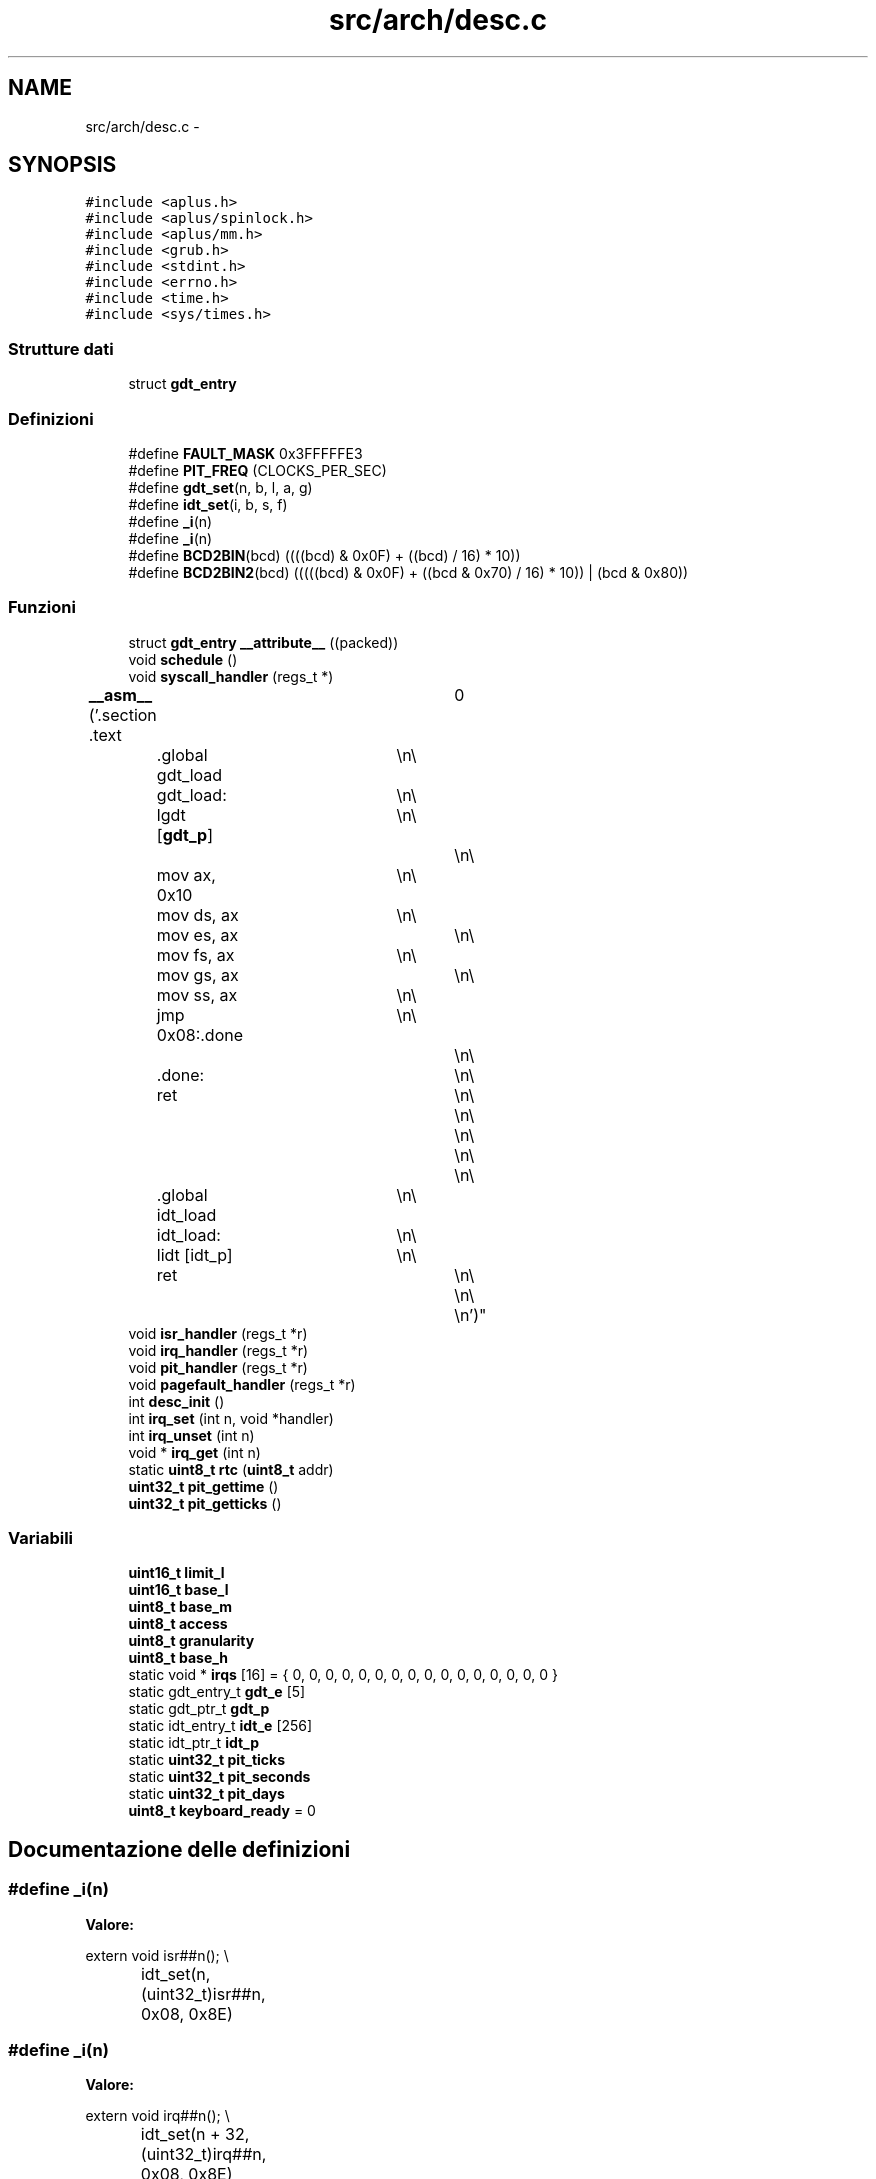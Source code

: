 .TH "src/arch/desc.c" 3 "Dom 9 Nov 2014" "Version 0.1" "aPlus" \" -*- nroff -*-
.ad l
.nh
.SH NAME
src/arch/desc.c \- 
.SH SYNOPSIS
.br
.PP
\fC#include <aplus\&.h>\fP
.br
\fC#include <aplus/spinlock\&.h>\fP
.br
\fC#include <aplus/mm\&.h>\fP
.br
\fC#include <grub\&.h>\fP
.br
\fC#include <stdint\&.h>\fP
.br
\fC#include <errno\&.h>\fP
.br
\fC#include <time\&.h>\fP
.br
\fC#include <sys/times\&.h>\fP
.br

.SS "Strutture dati"

.in +1c
.ti -1c
.RI "struct \fBgdt_entry\fP"
.br
.in -1c
.SS "Definizioni"

.in +1c
.ti -1c
.RI "#define \fBFAULT_MASK\fP   0x3FFFFFE3"
.br
.ti -1c
.RI "#define \fBPIT_FREQ\fP   (CLOCKS_PER_SEC)"
.br
.ti -1c
.RI "#define \fBgdt_set\fP(n, b, l, a, g)"
.br
.ti -1c
.RI "#define \fBidt_set\fP(i, b, s, f)"
.br
.ti -1c
.RI "#define \fB_i\fP(n)"
.br
.ti -1c
.RI "#define \fB_i\fP(n)"
.br
.ti -1c
.RI "#define \fBBCD2BIN\fP(bcd)   ((((bcd) & 0x0F) + ((bcd) / 16) * 10))"
.br
.ti -1c
.RI "#define \fBBCD2BIN2\fP(bcd)   (((((bcd) & 0x0F) + ((bcd & 0x70) / 16) * 10)) | (bcd & 0x80))"
.br
.in -1c
.SS "Funzioni"

.in +1c
.ti -1c
.RI "struct \fBgdt_entry\fP \fB__attribute__\fP ((packed))"
.br
.ti -1c
.RI "void \fBschedule\fP ()"
.br
.ti -1c
.RI "void \fBsyscall_handler\fP (regs_t *)"
.br
.ti -1c
.RI "\fB__asm__\fP ('\&.section \&.text		\\n\\
	\&.global gdt_load	\\n\\
	gdt_load:			\\n\\
	lgdt [\fBgdt_p\fP]		\\n\\
						\\n\\
	mov ax, 0x10		\\n\\
	mov ds, ax			\\n\\
	mov es, ax			\\n\\
	mov fs, ax			\\n\\
	mov gs, ax			\\n\\
	mov ss, ax			\\n\\
	jmp 0x08:\&.done		\\n\\
						\\n\\
	\&.done:				\\n\\
	ret					\\n\\
						\\n\\
						\\n\\
						\\n\\
						\\n\\
	\&.global idt_load	\\n\\
	idt_load:			\\n\\
	lidt [idt_p]		\\n\\
	ret					\\n\\
						\\n\\
						\\n')"
.br
.ti -1c
.RI "void \fBisr_handler\fP (regs_t *r)"
.br
.ti -1c
.RI "void \fBirq_handler\fP (regs_t *r)"
.br
.ti -1c
.RI "void \fBpit_handler\fP (regs_t *r)"
.br
.ti -1c
.RI "void \fBpagefault_handler\fP (regs_t *r)"
.br
.ti -1c
.RI "int \fBdesc_init\fP ()"
.br
.ti -1c
.RI "int \fBirq_set\fP (int n, void *handler)"
.br
.ti -1c
.RI "int \fBirq_unset\fP (int n)"
.br
.ti -1c
.RI "void * \fBirq_get\fP (int n)"
.br
.ti -1c
.RI "static \fBuint8_t\fP \fBrtc\fP (\fBuint8_t\fP addr)"
.br
.ti -1c
.RI "\fBuint32_t\fP \fBpit_gettime\fP ()"
.br
.ti -1c
.RI "\fBuint32_t\fP \fBpit_getticks\fP ()"
.br
.in -1c
.SS "Variabili"

.in +1c
.ti -1c
.RI "\fBuint16_t\fP \fBlimit_l\fP"
.br
.ti -1c
.RI "\fBuint16_t\fP \fBbase_l\fP"
.br
.ti -1c
.RI "\fBuint8_t\fP \fBbase_m\fP"
.br
.ti -1c
.RI "\fBuint8_t\fP \fBaccess\fP"
.br
.ti -1c
.RI "\fBuint8_t\fP \fBgranularity\fP"
.br
.ti -1c
.RI "\fBuint8_t\fP \fBbase_h\fP"
.br
.ti -1c
.RI "static void * \fBirqs\fP [16] = { 0, 0, 0, 0, 0, 0, 0, 0, 0, 0, 0, 0, 0, 0, 0, 0 }"
.br
.ti -1c
.RI "static gdt_entry_t \fBgdt_e\fP [5]"
.br
.ti -1c
.RI "static gdt_ptr_t \fBgdt_p\fP"
.br
.ti -1c
.RI "static idt_entry_t \fBidt_e\fP [256]"
.br
.ti -1c
.RI "static idt_ptr_t \fBidt_p\fP"
.br
.ti -1c
.RI "static \fBuint32_t\fP \fBpit_ticks\fP"
.br
.ti -1c
.RI "static \fBuint32_t\fP \fBpit_seconds\fP"
.br
.ti -1c
.RI "static \fBuint32_t\fP \fBpit_days\fP"
.br
.ti -1c
.RI "\fBuint8_t\fP \fBkeyboard_ready\fP = 0"
.br
.in -1c
.SH "Documentazione delle definizioni"
.PP 
.SS "#define _i(n)"
\fBValore:\fP
.PP
.nf
extern void isr##n();                     \\
		idt_set(n, (uint32_t)isr##n, 0x08, 0x8E)
.fi
.SS "#define _i(n)"
\fBValore:\fP
.PP
.nf
extern void irq##n();                          \\
		idt_set(n + 32, (uint32_t)irq##n, 0x08, 0x8E)
.fi
.SS "#define BCD2BIN(bcd)   ((((bcd) & 0x0F) + ((bcd) / 16) * 10))"

.SS "#define BCD2BIN2(bcd)   (((((bcd) & 0x0F) + ((bcd & 0x70) / 16) * 10)) | (bcd & 0x80))"

.SS "#define FAULT_MASK   0x3FFFFFE3"

.PP
Definizione alla linea 37 del file desc\&.c\&.
.SS "#define gdt_set(n, b, l, a, g)"
\fBValore:\fP
.PP
.nf
gdt_e[n]\&.base_l = (b & 0xFFFF);                \\
		gdt_e[n]\&.base_m = (b >> 16) & 0xFF;            \\
		gdt_e[n]\&.base_h = (b >> 24) & 0xFF;            \\
		gdt_e[n]\&.limit_l = (l & 0xFFFF);           \\
		gdt_e[n]\&.granularity = (l >> 16) & 0x0F;   \\
		gdt_e[n]\&.granularity |= g & 0xF0;          \\
		gdt_e[n]\&.access = a
.fi
.SS "#define idt_set(i, b, s, f)"
\fBValore:\fP
.PP
.nf
idt_e[i]\&.base_l = b & 0xFFFF;             \\
		idt_e[i]\&.base_h = (b >> 16) & 0xFFFF;      \\
		idt_e[i]\&.sel = s;                          \\
		idt_e[i]\&.null = 0;                         \\
		idt_e[i]\&.flags = f
.fi
.SS "#define PIT_FREQ   (CLOCKS_PER_SEC)"

.PP
Definizione alla linea 38 del file desc\&.c\&.
.SH "Documentazione delle funzioni"
.PP 
.SS "__asm__ ('\&.section \&.text \\n\\ \&.global gdt_load \\n\\ gdt_load: \\n\\ lgdt  \\n\\ \\n\\ movax[gdt_p], 0x10\\n\\movds, ax\\n\\moves, ax\\n\\movfs, ax\\n\\movgs, ax\\n\\movss, ax\\n\\jmp 0x08:\&.done\\n\\\\n\\\&.done:\\n\\ret\\n\\\\n\\\\n\\\\n\\\\n\\\&.global idt_load\\n\\idt_load:\\n\\lidt\\n\\ret\\n\\\\n\\\\n'[idt_p])"

.SS "__attribute__ ((packed))"

.PP
Definizione alla linea 44 del file desc\&.c\&.
.PP
.nf
46                        {
47     uint16_t limit;
48     uint32_t base;
49 } __attribute__((packed)) gdt_ptr_t;
.fi
.SS "int desc_init ()"

.PP
Definizione alla linea 195 del file desc\&.c\&.
.PP
Referenzia __asm__(), _i, gdt_set, irq_set(), PIT_FREQ, pit_handler(), uint32_t, e uint8_t\&.
.PP
.nf
195                 {
196 
197     __asm__ ("cli");
198     
199 
200     #define gdt_set(n, b, l, a, g)                  \
201         gdt_e[n]\&.base_l = (b & 0xFFFF);              \
202         gdt_e[n]\&.base_m = (b >> 16) & 0xFF;          \
203         gdt_e[n]\&.base_h = (b >> 24) & 0xFF;          \
204         gdt_e[n]\&.limit_l = (l & 0xFFFF);         \
205         gdt_e[n]\&.granularity = (l >> 16) & 0x0F; \
206         gdt_e[n]\&.granularity |= g & 0xF0;            \
207         gdt_e[n]\&.access = a
208                 
209     
210     memset(&gdt_e, 0, sizeof(gdt_entry_t) * 5);
211         
212     gdt_p\&.limit = sizeof(gdt_entry_t) * 5 - 1;
213     gdt_p\&.base = (uint32_t) gdt_e;
214         
215     gdt_set(0, 0, 0, 0, 0);
216     gdt_set(1, 0, 0xFFFFFFFF, 0x9A, 0xCF);
217     gdt_set(2, 0, 0xFFFFFFFF, 0x92, 0xCF);
218     gdt_set(3, 0, 0xFFFFFFFF, 0xFA, 0xCF);
219     gdt_set(4, 0, 0xFFFFFFFF, 0XF2, 0xCF);
220 
221     
222 
223     gdt_load();
224     
225     
226     idt_p\&.limit = sizeof(idt_entry_t) * 256 - 1;
227     idt_p\&.base = (uint32_t) idt_e;
228     
229     memset(idt_e, 0, sizeof(idt_entry_t) * 256);
230     
231     
232     #define idt_set(i, b, s, f)                     \
233         idt_e[i]\&.base_l = b & 0xFFFF;                \
234         idt_e[i]\&.base_h = (b >> 16) & 0xFFFF;        \
235         idt_e[i]\&.sel = s;                            \
236         idt_e[i]\&.null = 0;                           \
237         idt_e[i]\&.flags = f
238     
239     
240     #define _i(n)                                   \
241         extern void isr##n();                       \
242         idt_set(n, (uint32_t)isr##n, 0x08, 0x8E)
243         
244     _i(0);
245     _i(1);
246     _i(2);
247     _i(3);
248     _i(4);
249     _i(5);
250     _i(6);
251     _i(7);
252     _i(8);
253     _i(9);
254     _i(10);
255     _i(11);
256     _i(12);
257     _i(13);
258     _i(14);
259     _i(15);
260     _i(16);
261     _i(17);
262     _i(18);
263     _i(19);
264     _i(20);
265     _i(21);
266     _i(22);
267     _i(23);
268     _i(24);
269     _i(25);
270     _i(26);
271     _i(27);
272     _i(28);
273     _i(29);
274     _i(30);
275     _i(31);
276     _i(0x80);
277 
278     
279     idt_load();
280 
281     
282     #ifdef _i
283     #undef _i
284     #endif
285     
286     #define _i(n)                                       \
287         extern void irq##n();                           \
288         idt_set(n + 32, (uint32_t)irq##n, 0x08, 0x8E)
289         
290     
291     outb(0x20, 0x11);
292     outb(0xA0, 0x11);
293     outb(0x21, 0x20);
294     outb(0xA1, 0x28);
295     outb(0x21, 0x04);
296     outb(0xA1, 0x02);
297     outb(0x21, 0x01);
298     outb(0xA1, 0x01);
299     outb(0x21, 0x00);
300     outb(0xA1, 0x00);
301     
302     _i(0);
303     _i(1);
304     _i(2);
305     _i(3);
306     _i(4);
307     _i(5);
308     _i(6);
309     _i(7);
310     _i(8);
311     _i(9);
312     _i(10);
313     _i(11);
314     _i(12);
315     _i(13);
316     _i(14);
317     _i(15);
318     
319     
320     uint32_t freq = 1193180 / PIT_FREQ;
321     outb(0x43, 0x36);
322     outb(0x40, (uint8_t) (freq & 0xFF));
323     outb(0x40, (uint8_t) ((freq >> 8) & 0xFF));
324     
325     irq_set(0, (void*) pit_handler);
326     
327     __asm__ ("sti");
328 
329     return 0;
330 }
.fi
.SS "void* irq_get (intn)"

.PP
Definizione alla linea 354 del file desc\&.c\&.
.PP
Referenzia errno\&.
.PP
.nf
354                      {
355     if(n > 16) {
356         errno = EINVAL;
357         return NULL;
358     }
359     
360     return irqs[n];
361 }
.fi
.SS "void irq_handler (regs_t *r)"

.PP
Definizione alla linea 155 del file desc\&.c\&.
.PP
.nf
155                             {
156 
157     if(irqs[r->int_no - 32])
158         ((void (*)(regs_t*)) irqs[r->int_no - 32]) (r);
159 
160     if(r->int_no >= 40)
161         outb(0xA0, 0x20);
162         
163     outb(0x20, 0x20);
164 }
.fi
.SS "int irq_set (intn, void *handler)"

.PP
Definizione alla linea 334 del file desc\&.c\&.
.PP
Referenzia errno\&.
.PP
.nf
334                                   {
335     if(n > 16) {
336         errno = EINVAL;
337         return -1;
338     }
339     
340     irqs[n] = handler;
341     return 0;
342 }
.fi
.SS "int irq_unset (intn)"

.PP
Definizione alla linea 344 del file desc\&.c\&.
.PP
Referenzia errno\&.
.PP
.nf
344                      {
345     if(n > 16) {
346         errno = EINVAL;
347         return -1;
348     }
349     
350     irqs[n] = 0;
351     return 0;
352 }
.fi
.SS "void isr_handler (regs_t *r)"

.PP
Definizione alla linea 151 del file desc\&.c\&.
.PP
Referenzia panic()\&.
.PP
.nf
151                             {
152     panic(exception_messages[r->int_no]);
153 }
.fi
.SS "void pagefault_handler (regs_t *r)"

.PP
Definizione alla linea 183 del file desc\&.c\&.
.PP
Referenzia __asm__(), kprintf, panic(), e uint32_t\&.
.PP
.nf
183                                   {
184     uint32_t faultaddr;
185     __asm__ __volatile__("mov eax, cr2" : "=a"(faultaddr));
186 
187     kprintf("Page fault at address: 0x%x\n", faultaddr);
188     panic("Page Fault");
189 }
.fi
.SS "\fBuint32_t\fP pit_getticks ()"

.PP
Definizione alla linea 393 del file desc\&.c\&.
.PP
.nf
393                         {
394     return ((pit_days * 86400) * 1000) + (pit_seconds * 1000) + pit_ticks;
395 }
.fi
.SS "\fBuint32_t\fP pit_gettime ()"

.PP
Definizione alla linea 373 del file desc\&.c\&.
.PP
Referenzia BCD2BIN, BCD2BIN2, rtc(), e uint32_t\&.
.PP
.nf
373                        {
374 
375     #define BCD2BIN(bcd)    ((((bcd) & 0x0F) + ((bcd) / 16) * 10))
376     #define BCD2BIN2(bcd)   (((((bcd) & 0x0F) + ((bcd & 0x70) / 16) * 10)) | (bcd & 0x80))
377 
378     
379     static struct tm t;
380     t\&.tm_sec = BCD2BIN(rtc(0));
381     t\&.tm_min = BCD2BIN(rtc(2));
382     t\&.tm_hour = BCD2BIN2(rtc(4)) + 2;
383     t\&.tm_mday = BCD2BIN(rtc(7));
384     t\&.tm_mon = BCD2BIN(rtc(8)) - 1;
385     t\&.tm_year = (BCD2BIN(rtc(9)) + 100);
386     t\&.tm_wday = 0;
387     t\&.tm_yday = 0;
388     t\&.tm_isdst = 0;
389     
390     return (uint32_t) mktime(&t);
391 }
.fi
.SS "void pit_handler (regs_t *r)"

.PP
Definizione alla linea 166 del file desc\&.c\&.
.PP
Referenzia PIT_FREQ, e schedule()\&.
.PP
.nf
166                             {
167     pit_ticks += (1000 / PIT_FREQ);
168     
169     if(pit_ticks >= 1000) {
170         pit_ticks = 0;
171         pit_seconds += 1;
172     }
173     
174     if(pit_seconds >= 86400) {
175         pit_seconds = 0;
176         pit_days += 1;
177     }
178     
179     schedule();
180 }
.fi
.SS "static \fBuint8_t\fP rtc (\fBuint8_t\fPaddr)\fC [static]\fP"

.PP
Definizione alla linea 365 del file desc\&.c\&.
.PP
Referenzia __asm__(), e uint8_t\&.
.PP
.nf
365                                  {
366     outb(0x70, addr);
367     
368     uint8_t r = 0;
369     __asm__("inb 0x71" : "=a"(r));
370     return r;
371 }
.fi
.SS "void schedule ()"

.PP
Definizione alla linea 93 del file sched\&.c\&.
.PP
Referenzia task::clock, list_empty(), task::priority, sched_enabled, schedule_next(), e task_switch()\&.
.PP
.nf
93                 {
94     if(sched_enabled == 0)
95         return;
96         
97     if(list_empty(task_queue))
98         return;
99 
100         
101     current_task->clock += 1;
102     
103     if(current_task->clock % current_task->priority)
104         return;
105         
106     task_switch(schedule_next());
107 }
.fi
.SS "void syscall_handler (regs_t *)"

.PP
Definizione alla linea 53 del file syscall\&.c\&.
.PP
Referenzia syscall_handlers, e syscall_invoke()\&.
.PP
.nf
53                                {
54     return syscall_invoke(syscall_handlers[r->eax], r->ebx, r->ecx, r->edx, r->esi, r->edi);
55 }
.fi
.SH "Documentazione delle variabili"
.PP 
.SS "\fBuint8_t\fP access"

.PP
Definizione alla linea 3 del file desc\&.c\&.
.SS "\fBuint8_t\fP base_h"

.PP
Definizione alla linea 3 del file desc\&.c\&.
.SS "\fBuint16_t\fP base_l"

.PP
Definizione alla linea 2 del file desc\&.c\&.
.SS "\fBuint8_t\fP base_m"

.PP
Definizione alla linea 3 del file desc\&.c\&.
.SS "gdt_entry_t gdt_e[5]\fC [static]\fP"

.PP
Definizione alla linea 104 del file desc\&.c\&.
.SS "gdt_ptr_t gdt_p\fC [static]\fP"

.PP
Definizione alla linea 105 del file desc\&.c\&.
.SS "\fBuint8_t\fP granularity"

.PP
Definizione alla linea 3 del file desc\&.c\&.
.SS "idt_entry_t idt_e[256]\fC [static]\fP"

.PP
Definizione alla linea 107 del file desc\&.c\&.
.SS "idt_ptr_t idt_p\fC [static]\fP"

.PP
Definizione alla linea 108 del file desc\&.c\&.
.SS "void* irqs[16] = { 0, 0, 0, 0, 0, 0, 0, 0, 0, 0, 0, 0, 0, 0, 0, 0 }\fC [static]\fP"

.PP
Definizione alla linea 102 del file desc\&.c\&.
.SS "\fBuint8_t\fP keyboard_ready = 0"

.PP
Definizione alla linea 115 del file desc\&.c\&.
.SS "\fBuint16_t\fP limit_l"

.PP
Definizione alla linea 2 del file desc\&.c\&.
.SS "\fBuint32_t\fP pit_days\fC [static]\fP"

.PP
Definizione alla linea 113 del file desc\&.c\&.
.SS "\fBuint32_t\fP pit_seconds\fC [static]\fP"

.PP
Definizione alla linea 112 del file desc\&.c\&.
.SS "\fBuint32_t\fP pit_ticks\fC [static]\fP"

.PP
Definizione alla linea 111 del file desc\&.c\&.
.SH "Autore"
.PP 
Generato automaticamente da Doxygen per aPlus a partire dal codice sorgente\&.
